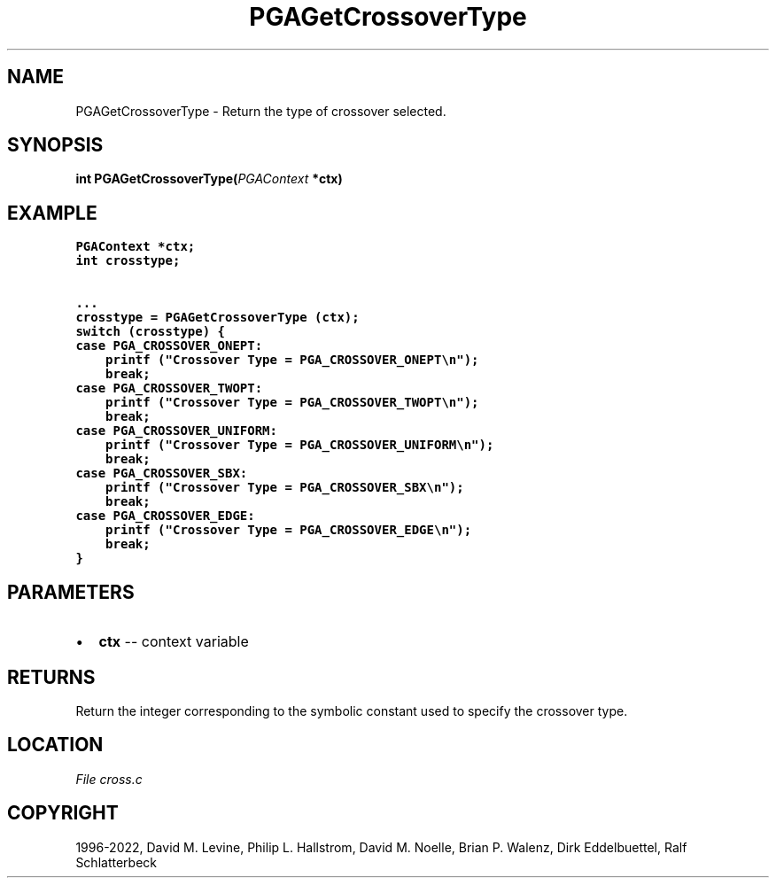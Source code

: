 .\" Man page generated from reStructuredText.
.
.
.nr rst2man-indent-level 0
.
.de1 rstReportMargin
\\$1 \\n[an-margin]
level \\n[rst2man-indent-level]
level margin: \\n[rst2man-indent\\n[rst2man-indent-level]]
-
\\n[rst2man-indent0]
\\n[rst2man-indent1]
\\n[rst2man-indent2]
..
.de1 INDENT
.\" .rstReportMargin pre:
. RS \\$1
. nr rst2man-indent\\n[rst2man-indent-level] \\n[an-margin]
. nr rst2man-indent-level +1
.\" .rstReportMargin post:
..
.de UNINDENT
. RE
.\" indent \\n[an-margin]
.\" old: \\n[rst2man-indent\\n[rst2man-indent-level]]
.nr rst2man-indent-level -1
.\" new: \\n[rst2man-indent\\n[rst2man-indent-level]]
.in \\n[rst2man-indent\\n[rst2man-indent-level]]u
..
.TH "PGAGetCrossoverType" "3" "2023-01-09" "" "PGAPack"
.SH NAME
PGAGetCrossoverType \- Return the type of crossover selected. 
.SH SYNOPSIS
.B int  PGAGetCrossoverType(\fI\%PGAContext\fP  *ctx) 
.sp
.SH EXAMPLE
.sp
.nf
.ft C
PGAContext *ctx;
int crosstype;

\&...
crosstype = PGAGetCrossoverType (ctx);
switch (crosstype) {
case PGA_CROSSOVER_ONEPT:
    printf ("Crossover Type = PGA_CROSSOVER_ONEPT\en");
    break;
case PGA_CROSSOVER_TWOPT:
    printf ("Crossover Type = PGA_CROSSOVER_TWOPT\en");
    break;
case PGA_CROSSOVER_UNIFORM:
    printf ("Crossover Type = PGA_CROSSOVER_UNIFORM\en");
    break;
case PGA_CROSSOVER_SBX:
    printf ("Crossover Type = PGA_CROSSOVER_SBX\en");
    break;
case PGA_CROSSOVER_EDGE:
    printf ("Crossover Type = PGA_CROSSOVER_EDGE\en");
    break;
}
.ft P
.fi

 
.SH PARAMETERS
.IP \(bu 2
\fBctx\fP \-\- context variable 
.SH RETURNS
Return the integer corresponding to the symbolic constant used to specify the crossover type.
.SH LOCATION
\fI\%File cross.c\fP
.SH COPYRIGHT
1996-2022, David M. Levine, Philip L. Hallstrom, David M. Noelle, Brian P. Walenz, Dirk Eddelbuettel, Ralf Schlatterbeck
.\" Generated by docutils manpage writer.
.
